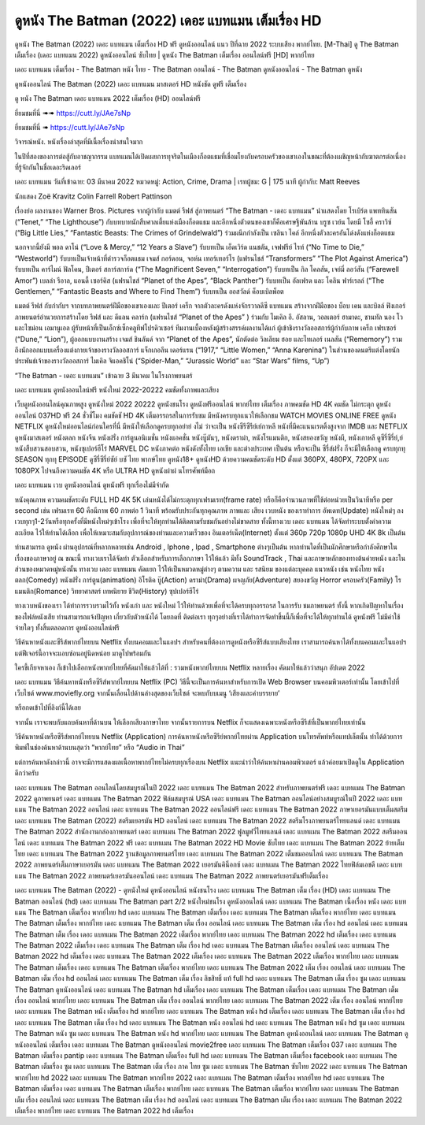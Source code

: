 ดูหนัง The Batman (2022) เดอะ แบทแมน เต็มเรื่อง HD
================================================================================
ดูหนัง The Batman (2022) เดอะ แบทแมน เต็มเรื่อง HD ฟรี ดูหนังออนไลน์ แนว ปีที่ฉาย 2022 ระบบเสียง พากย์ไทย.
[M-Thai] ดู The Batman เต็มเรื่อง (เดอะ แบทแมน 2022) ดูหนังออนไลน์ ซับไทย | ดูหนัง The Batman เต็มเรื่อง ออนไลน์ฟรี [HD] พากย์ไทย

เดอะ แบทแมน เต็มเรื่อง - The Batman หนัง ไทย - The Batman ออนไลน์ - The Batman ดูหนังออนไลน์ - The Batman ดูหนัง




ดูหนังออนไลน์ The Batman (2022) เดอะ แบทแมน มาสเตอร์ HD หนังชัด ดูฟรี เต็มเรื่อง

ดู หนัง The Batman เดอะ แบทแมน 2022 เต็มเรื่อง (HD) ออนไลน์ฟรี


ยี่ยมชมที่นี่ ➠➠ https://cutt.ly/JAe7sNp

ยี่ยมชมที่นี่ ➠ https://cutt.ly/JAe7sNp




วิจารณ์หนัง. หนังเรื่องล่าสุดที่มีเนื้อเรื่องน่าสนใจมาก

ในปีที่สองของการต่อสู้กับอาชญากรรม แบทแมนได้เปิดเผยการทุจริตในเมืองก็อตแธมที่เชื่อมโยงกับครอบครัวของเขาเองในขณะที่ต้องเผชิญหน้ากับฆาตกรต่อเนื่องที่รู้จักกันในชื่อเดอะริดเลอร์


เดอะ แบทแมน
วันที่เข้าฉาย: 03 มีนาคม 2022
หมวดหมู่: Action, Crime, Drama | เรทผู้ชม: G | 175 นาที
ผู้กำกับ: Matt Reeves


นักแสดง
Zoë Kravitz
Colin Farrell
Robert Pattinson




เรื่องย่อ
ผลงานของ Warner Bros. Pictures จากผู้กำกับ แมตต์ รีฟส์ สู่ภาพยนตร์ “The Batman - เดอะ แบทแมน” นำแสดงโดย โรเบิร์ต แพททินสัน (“Tenet,” “The Lighthouse”) กับบทบาทนักสืบศาลเตี้ยแห่งเมืองก็อตแธม และอีกหนึ่งตัวตนของเขาก็คือเศรษฐีพันล้าน บรูซ เวย์น โดยมี โซอี้ คราวิซ์ (“Big Little Lies,” “Fantastic Beasts: The Crimes of Grindelwald”) ร่วมผนึกกำลังเป็น เซลินา ไคล์ อีกหนึ่งตัวละครอันโด่งดังแห่งก็อตแธม

นอกจากนี้ยังมี พอล ดาโน่ (“Love & Mercy,” “12 Years a Slave”) รับบทเป็น เอ็ดเวิร์ด แนชตัน, เจฟฟรีย์ ไรท์ (“No Time to Die,” “Westworld”) รับบทเป็นเจ้าหน้าที่ตำรวจก็อตแธม เจมส์ กอร์ดอน, จอห์น เทอร์เทอร์โร (แฟรนไชส์ “Transformers” “The Plot Against America”) รับบทเป็น คาร์ไมน์ ฟัลโคน, ปีเตอร์ สการ์สการ์ด (“The Magnificent Seven,” “Interrogation”) รับบทเป็น กิล โคลสัน, เจย์มี่ ลอว์สัน (“Farewell Amor”) เบลล่า รีอาล, แอนดี้ เซอร์คิส (แฟรนไชส์ “Planet of the Apes”, “Black Panther”) รับบทเป็น อัลเฟรด และ โคลิน ฟาร์เรลล์ (“The Gentlemen,” “Fantastic Beasts and Where to Find Them”) รับบทเป็น ออสวัลด์ ค็อบเบิลพ็อต

แมตต์ รีฟส์ กับกำกับฯ จากบทภาพยนตร์ฝีมือของเขาเองและ ปีเตอร์ เคร็ก จากตัวละครดังแห่งจักรวาลดีซี แบทแมน สร้างจากฝีมือของ บ็อบ เคน และบิลล์ ฟิงเกอร์ ภาพยนตร์อำนวยการสร้างโดย รีฟส์ และ ดีแลน คลาร์ก (แฟรนไชส์ “Planet of the Apes” ) ร่วมกับ ไมเคิล อี. อัสลาน, วอลเตอร์ ฮามาดะ, ชานทัล นอง โว และไซม่อน เอมานูเอล ผู้รับหน้าที่เป็นเอ็กซ์เซ็กคลูทีฟโปรดิวเซอร์ ทีมงานเบื้องหลังผู้สร้างสรรค์ผลงานได้แก่ ผู้เข้าชิงรางวัลออสการ์ผู้กำกับภาพ เคร็ก เฟรเซอร์ (“Dune,” “Lion”), ผู้ออกแบบงานสร้าง เจมส์ ชินลันด์ จาก “Planet of the Apes”, นักตัดต่อ วิลเลียม ฮอย และไทเลอร์ เนลสัน (“Rememory”) รวมถึงนักออกแบบเครื่องแต่งกายเจ้าของรางวัลออสการ์ แจ็กเกอลีน เดอร์แรน (“1917,” “Little Women,” “Anna Karenina”) ในส่วนของดนตรีแต่งโดยนักประพันธ์เจ้าของรางวัลออสการ์ ไมเคิล จิแอคชิโน่ (“Spider-Man,” “Jurassic World” และ “Star Wars” films, “Up”)

“The Batman - เดอะ แบทแมน” เข้าฉาย 3 มีนาคม ในโรงภาพยนตร์



เดอะ แบทแมน ดูหนังออนไลน์ฟรี หนังใหม่ 2022-20222 คมชัดทั้งภาพและเสียง

เว็บดูหนังออนไลน์คุณภาพสูง ดูหนังใหม่ 2022 20222 ดูหนังชนโรง ดูหนังฟรีออนไลน์ พากย์ไทย เต็มเรื่อง ภาพคมชัด HD 4K คมชัด ไม่กระตุก ดูหนังออนไลน์ 037HD ฟรี 24
ชั่วชั่โมง คมชัดชั HD 4K เต็มอรรถรสในการรับชม มีหนังครบทุกแนวให้เลือกชม WATCH MOVIES ONLINE FREE ดูหนัง NETFLIX ดูหนังใหม่ออนไลน์ก่อนใครที่นี่ มีหนังให้เลือกดูครบทุกอย่าย่ งไม่
ว่าจะเป็น หนังซีรีซีรีย์เย์กาหลี หนังที่มีคะแนนเรตติ้งสูงจาก IMDB และ NETFLIX ดูหนังมาสเตอร์ หนังตลก หนังจีน หนังฝรั่ง การ์ตูนอนิเมชั่น หนังแอคชั่น หนังบู๊มันๆ, หนังดราม่า, หนังโรแมนติก,
หนังสยองขวัญ หนังผี, หนังเกาหลี ดูซีรี่ซีรี่ย์,ย์ หนังสืบสวนสอบสวน, หนังซุเปอร์ฮีโร่ MARVEL DC หนังภาคต่อ หนังดังทั้งไทย เอเชีย และต่างประเทศ เป็นต้น หรือจะเป็น ซีรี่ส์ฝรั่ง ก็จะมีให้เลือกดู
ครบทุกทุ SEASON ทุกทุ EPISODE ดูซีรี่ซีรี่ย์ซัย์ บซั ไทย พากษ์ไทย ดูหนัง18+ ดูหนังHD ด้วยความคมชัดระดับ HD ตั้งแต่ 360PX, 480PX, 720PX และ 1080PX ไปจนถึงความคมชัด 4K หรือ ULTRA HD
ดูหนังผ่าผ่ นโทรศัพท์มือถ


เดอะ แบทแมน เวบ ดูหนังออนไลน์ ดูหนังฟรี ทุกเรื่องไม่มีจำกัด

หนังคุณภาพ ความคมชัดระดับ FULL HD 4K 5K เล่นหนังได้ไม่กระตุกทุกเฟรมเรท(frame rate) หรือก็คือจำนวนภาพที่ใช้ต่อหน่วยเป็นวินาทีหรือ per second เช่น เฟรมเรท 60 คือมีภาพ 60 ภาพต่อ 1 วินาที พร้อมรับประกันทุกคุณภาพ ภาพและ เสียง เวบหนัง ของเราทำการ อัพเดท(Update) หนังใหม่ๆ ลงเวบทุกๆ1-2วันหรือทุกครั้งที่มีหนังใหม่ๆเข้าโรง เพื่อที่จะให้ทุกท่านได้ติดตามรับชมกันอย่างไม่ขาดสาย ทั้งนี้ทางเวบ เดอะ แบทแมน ได้จัดทำระบบตั้งค่าความละเอียด ไว้ให้ท่านได้เลือก เพื่อให้เหมาะสมกับอุปการณ์ของท่านและความเร็วของ อินเตอร์เน็ต(Internet) ตั้งแต่ 360p 720p 1080p UHD 4K 8k เป็นต้น

ท่านสามารถ ดูหนัง ผ่านอุปกรณ์ที่หลากหลายเช่น Android , Iphone , Ipad , Smartphone ต่างๆเป็นต้น หากท่านใดที่เป็นนักศึกษาหรือกำลังศึกษาในเรื่องของภาษาอยู่ ณ ขณะนี้ ทางเวบเราได้จัดทำ ตัวเลือกสำหรับการเลือกภาษา ไว้ให้แล้ว มีทั้ง SoundTrack , Thai และภาษาหลักของทางต้นค่ายหนัง และในส่วนของหมวดหมู่หนังนั้น ทางเวบ เดอะ แบทแมน คัดแยก ไว้ให้เป็นหมวดหมู่ต่างๆ ตามความ และ รสนิยม ของแต่ละบุคคล แนวหนัง เช่น หนังไทย หนังตลก(Comedy) หนังฝรั่ง การ์ตูน(animation) อิโรติค บู๊(Action) ดราม่า(Drama) ผจญภัย(Adventure) สยองขวัญ Horror ครอบครัว(Family) โรแมนติก(Romance) วิทยาศาสตร์ เทพนิยาย ชีวิต(History) ซุปเปอร์ฮีโร่

ทางเวบหนังของเรา ได้ทำการรวบรวมไว้ทั้ง หนังเก่า และ หนังใหม่ ไว้ให้ท่านด้วยเพื่อที่จะได้ครบทุกอรรถรส ในการรับ ชมภาพยนตร์ ทั้งนี้ หากเกิดปัญหาในเรื่องของไฟล์หนังเสีย ท่านสามารถแจ้งปัญหา เกี่ยวกับตัวหนังได้ โดยกดที่ ติดต่อเรา ทุกๆอย่างที่เราได้ทำการจัดทำขึ้นนี้ก็เพื่อที่จะได้ให้ทุกท่านได้ ดูหนังฟรี ไม่มีค่าใช้จ่ายใดๆ ทั้งสิ้นตลอดการ ดูหนังออนไลน์ฟรี


วิธีค้นหาหนังและซีรีส์พากย์ไทยบน Netflix ทั้งบนคอมและในแอปฯ
สำหรับคนที่ต้องการดูหนังหรือซีรีส์แบบเสียงไทย เราสามารถค้นหาได้ทั้งบนคอมและในแอปฯ แต่ฟีเจอร์นี้อาจจะแอบซ่อนอยู่นิดหน่อย มาดูไปพร้อมกัน

ใครขี้เกียจหาเอง ก็เข้าไปเลือกหนังพากย์ไทยที่คัดมาให้แล้วได้ที่ : รวมหนังพากย์ไทยบน Netflix หลายเรื่อง คัดมาให้แล้วว่าสนุก อัปเดต 2022




เดอะ แบทแมน วิธีค้นหาหนังหรือซีรีส์พากย์ไทยบน Netflix (PC)
วิธีนี้จะเป็นการค้นหาสำหรับการเปิด Web Browser บนคอมพิวเตอร์เท่านั้น โดยเข้าไปที่เว็บไซต์ www.moviefly.org จากนั้นเลื่อนไปด้านล่างสุดของเว็บไซต์ จะพบกับบเมนู ‘เสียงและคำบรรยาย’

หรือกดเข้าไปที่ลิงก์นี้ได้เลย 

จากนั้น เราจะพบกับแถบค้นหาที่ด้านบน ให้เลือกเสียงภาษาไทย จากนั้นรายการบน Netflix ก็จะแสดงเฉพาะหนังหรือซีรีส์ที่เป็นพากย์ไทยเท่านั้น

วิธีค้นหาหนังหรือซีรีส์พากย์ไทยบน Netflix (Application)
การค้นหาหนังหรือซีรีย์พากย์ไทยผ่าน Application บนโทรศัพท์หรือแทปเล็ตนั้น ทำได้ด้วยการพิมพ์ในช่องค้นหาด้านบนสุดว่า “พากย์ไทย” หรือ “Audio in Thai”

แต่การค้นหาดังกล่าวนี้ อาจจะมีการแสดงผลเนื้อหาพากย์ไทยไม่ครบทุกเรื่องบน Netflix แนะนำว่าให้ค้นหาผ่านคอมพิวเตอร์ แล้วค่อยมาเปิดดูใน Application ดีกว่าครับ





เดอะ แบทแมน The Batman ออนไลน์โดยสมบูรณ์ในปี 2022
เดอะ แบทแมน The Batman 2022 สำหรับภาพยนตร์ฟรี
เดอะ แบทแมน The Batman 2022 ดูภาพยนตร์
เดอะ แบทแมน The Batman 2022 ฟิล์มสมบูรณ์ USA
เดอะ แบทแมน The Batman ออนไลน์อย่างสมบูรณ์ในปี 2022
เดอะ แบทแมน The Batman 2022 ออนไลน์
เดอะ แบทแมน The Batman 2022 ออนไลน์ฟรี
เดอะ แบทแมน The Batman 2022 ภาษาเยอรมันแบบเต็มสตรีม
เดอะ แบทแมน The Batman (2022) สตรีมเยอรมัน HD ออนไลน์
เดอะ แบทแมน The Batman 2022 สตรีมโรงภาพยนตร์ไทยแลนด์
เดอะ แบทแมน The Batman 2022 สํานักงานกล่องภาพยนตร์
เดอะ แบทแมน The Batman 2022 ฟูลมูฟวี่ไทยแลนด์
เดอะ แบทแมน The Batman 2022 สตรีมออนไลน์
เดอะ แบทแมน The Batman 2022 ฟรี
เดอะ แบทแมน The Batman 2022 HD Movie ซับไทย
เดอะ แบทแมน The Batman 2022 ย้ายเต็มไทย
เดอะ แบทแมน The Batman 2022 ฐานข้อมูลภาพยนตร์ไทย
เดอะ แบทแมน The Batman 2022 เต็มชมออนไลน์
เดอะ แบทแมน The Batman 2022 ภาพยนตร์เต็มภาษาเยอรมัน
เดอะ แบทแมน The Batman 2022 เยอรมันคิน็อกซ์
เดอะ แบทแมน The Batman 2022 ไทยฟิล์มเอชดี
เดอะ แบทแมน The Batman 2022 ภาพยนตร์เยอรมันออนไลน์
เดอะ แบทแมน The Batman 2022 ภาพยนตร์เยอรมันฟรีเต็มเรื่อง

เดอะ แบทแมน The Batman (2022) - ดูหนังใหม่ ดูหนังออนไลน์ หนังชนโรง
เดอะ แบทแมน The Batman เต็ม เรื่อง (HD)
เดอะ แบทแมน The Batman ออนไลน์ (hd)
เดอะ แบทแมน The Batman part 2/2 หนังใหม่ชนโรง ดูหนังออนไลน์
เดอะ แบทแมน The Batman เนื้อเรื่อง หนัง
เดอะ แบทแมน The Batman เต็มเรื่อง พากย์ไทย hd
เดอะ แบทแมน The Batman เต็มเรื่อง
เดอะ แบทแมน The Batman เต็มเรื่อง พากย์ไทย
เดอะ แบทแมน The Batman เต็มเรื่อง พากย์ไทย
เดอะ แบทแมน The Batman เต็ม เรื่อง ออนไลน์
เดอะ แบทแมน The Batman เต็ม เรื่อง hd ออนไลน์
เดอะ แบทแมน The Batman เต็ม เรื่อง
เดอะ แบทแมน The Batman 2022 เต็มเรื่อง พากย์ไทย
เดอะ แบทแมน The Batman 2022 hd เต็มเรื่อง
เดอะ แบทแมน The Batman 2022 เต็มเรื่อง
เดอะ แบทแมน The Batman เต็ม เรื่อง hd
เดอะ แบทแมน The Batman เต็มเรื่อง ออนไลน์
เดอะ แบทแมน The Batman 2022 hd เต็มเรื่อง
เดอะ แบทแมน The Batman 2022 เต็มเรื่อง
เดอะ แบทแมน The Batman 2022 เต็มเรื่อง พากย์ไทย
เดอะ แบทแมน The Batman เต็มเรื่อง
เดอะ แบทแมน The Batman เต็มเรื่อง พากย์ไทย
เดอะ แบทแมน The Batman 2022 เต็ม เรื่อง ออนไลน์
เดอะ แบทแมน The Batman เต็ม เรื่อง hd ออนไลน์
เดอะ แบทแมน The Batman เต็ม เรื่อง ลิขสิทธิ์ แท้ full hd
เดอะ แบทแมน The Batman เต็ม เรื่อง ซูม
เดอะ แบทแมน The Batman ดูหนังออนไลน์
เดอะ แบทแมน The Batman hd เต็มเรื่อง
เดอะ แบทแมน The Batman เต็มเรื่อง
เดอะ แบทแมน The Batman เต็ม เรื่อง ออนไลน์ พากย์ไทย
เดอะ แบทแมน The Batman เต็ม เรื่อง ออนไลน์ พากย์ไทย
เดอะ แบทแมน The Batman 2022 เต็ม เรื่อง ออนไลน์ พากย์ไทย
เดอะ แบทแมน The Batman หนัง เต็มเรื่อง hd พากย์ไทย
เดอะ แบทแมน The Batman หนัง hd เต็มเรื่อง
เดอะ แบทแมน The Batman เต็ม เรื่อง hd
เดอะ แบทแมน The Batman เต็ม เรื่อง hd
เดอะ แบทแมน The Batman หนัง ออนไลน์ hd
เดอะ แบทแมน The Batman หนัง hd ซูม
เดอะ แบทแมน The Batman หนัง ซูม
เดอะ แบทแมน The Batman หนัง hd พากย์ไทย
เดอะ แบทแมน The Batman ดูหนังออนไลน์
เดอะ แบทแมน The Batman ดูหนังออนไลน์ เต็มเรื่อง
เดอะ แบทแมน The Batman ดูหนังออนไลน์ movie2free
เดอะ แบทแมน The Batman เต็มเรื่อง 037
เดอะ แบทแมน The Batman เต็มเรื่อง pantip
เดอะ แบทแมน The Batman เต็มเรื่อง full hd
เดอะ แบทแมน The Batman เต็มเรื่อง facebook
เดอะ แบทแมน The Batman เต็มเรื่อง ซูม
เดอะ แบทแมน The Batman เต็ม เรื่อง ภาค ไทย ซูม
เดอะ แบทแมน The Batman ซับไทย 2022
เดอะ แบทแมน The Batman พากย์ไทย hd 2022
เดอะ แบทแมน The Batman พากย์ไทย 2022
เดอะ แบทแมน The Batman เต็มเรื่อง พากย์ไทย hd
เดอะ แบทแมน The Batman เต็มเรื่อง
เดอะ แบทแมน The Batman เต็มเรื่อง พากย์ไทย
เดอะ แบทแมน The Batman เต็มเรื่อง พากย์ไทย
เดอะ แบทแมน The Batman เต็ม เรื่อง ออนไลน์
เดอะ แบทแมน The Batman เต็ม เรื่อง hd ออนไลน์
เดอะ แบทแมน The Batman เต็ม เรื่อง
เดอะ แบทแมน The Batman 2022 เต็มเรื่อง พากย์ไทย
เดอะ แบทแมน The Batman 2022 hd เต็มเรื่อง
